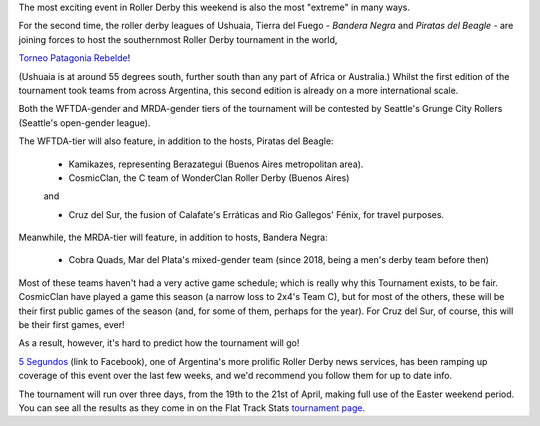 .. title: Torneo Patagonia Rebelde: The Southernmost Derby on the Planet for 2019
.. slug: patagonia-rebelde-2019
.. date: 2019-04-17 20:49:00 UTC+01:00
.. tags: latin american derby,tournaments,patagonia,international derby,5 segundos
.. category:
.. link:
.. description:
.. type: text
.. author: aoanla

The most exciting event in Roller Derby this weekend is also the most "extreme"
in many ways.

For the second time, the roller derby leagues of Ushuaia, Tierra del Fuego - *Bandera Negra*
and *Piratas del Beagle* - are joining forces to host the southernmost Roller Derby tournament in the world,

`Torneo Patagonia Rebelde`_!

.. _Torneo Patagonia Rebelde: https://www.facebook.com/events/2236451209956424/

(Ushuaia is at around 55 degrees south, further south than any part of Africa or Australia.)
Whilst the first edition of the tournament took teams from across Argentina, this second edition
is already on a more international scale.

Both the WFTDA-gender and MRDA-gender tiers of the tournament will be contested by Seattle's Grunge City Rollers
(Seattle's open-gender league).

.. image:: /images/2019/04/TorneoPatagonia_map.png

The WFTDA-tier will also feature, in addition to the hosts, Piratas del Beagle:

  - Kamikazes, representing Berazategui (Buenos Aires metropolitan area).
  - CosmicClan, the C team of WonderClan Roller Derby (Buenos Aires)

  and

  - Cruz del Sur, the fusion of Calafate's Erráticas and Rio Gallegos' Fénix, for travel purposes.

Meanwhile, the MRDA-tier will feature, in addition to hosts, Bandera Negra:

  - Cobra Quads, Mar del Plata's mixed-gender team (since 2018, being a men's derby team before then)

Most of these teams haven't had a very active game schedule; which is really why this Tournament exists, to be fair. CosmicClan have
played a game this season (a narrow loss to 2x4's Team C), but for most of the others, these will be their first public games of the
season (and, for some of them, perhaps for the year). For Cruz del Sur, of course, this will be their first games, ever!

As a result, however, it's hard to predict how the tournament will go!

`5 Segundos`_ (link to Facebook), one of Argentina's more prolific Roller Derby news services, has been ramping up coverage of this
event over the last few weeks, and we'd recommend you follow them for up to date info.

.. _5 Segundos: https://www.facebook.com/pg/5segs/posts/

The tournament will run over three days, from the 19th to the 21st of April, making full use of the
Easter weekend period.
You can see all the results as they come in on the Flat Track Stats `tournament page`_.

.. _tournament page: http://flattrackstats.com/tournaments/109476
